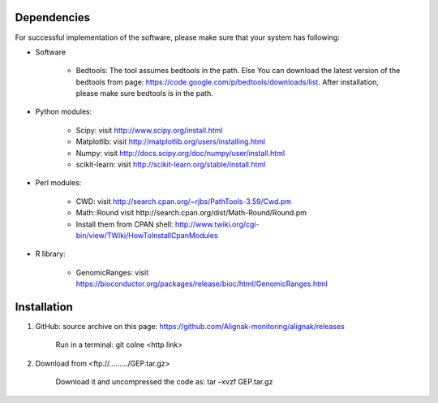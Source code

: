 .. _Installation/sources:

============
Dependencies
============

For successful implementation of the software, please make sure that your system has following:

* Software

    * Bedtools: The tool assumes bedtools in the path. Else You can download the latest version of the bedtools from page: https://code.google.com/p/bedtools/downloads/list. After installation, please make sure bedtools is in the path.

* Python modules:

    * Scipy: visit http://www.scipy.org/install.html
    * Matplotlib: visit http://matplotlib.org/users/installing.html
    * Numpy: visit http://docs.scipy.org/doc/numpy/user/install.html
    * scikit-learn: visit http://scikit-learn.org/stable/install.html

* Perl modules:

    * CWD: visit http://search.cpan.org/~rjbs/PathTools-3.59/Cwd.pm
    * Math::Round visit http://search.cpan.org/dist/Math-Round/Round.pm
    * Install them from CPAN shell: http://www.twiki.org/cgi-bin/view/TWiki/HowToInstallCpanModules

* R library:

    * GenomicRanges: visit https://bioconductor.org/packages/release/bioc/html/GenomicRanges.html

============
Installation
============

1. GitHub: source archive on this page: https://github.com/Alignak-monitoring/alignak/releases

    Run in a terminal: git colne <http link>

2. Download from <ftp.//………/GEP.tar.gz>

    Download it and uncompressed the code as: tar –xvzf GEP.tar.gz